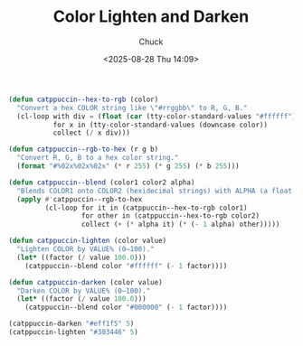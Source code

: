 #+TITLE: Color Lighten and Darken
#+AUTHOR: Chuck
#+DESCRIPTION: RGB color lighten and darken in catppuccin-themes.
#+KEYWORDS: Themes
#+DATE: <2025-08-28 Thu 14:09>

#+begin_src emacs-lisp
  (defun catppuccin--hex-to-rgb (color)
    "Convert a hex COLOR string like \"#rrggbb\" to R, G, B."
    (cl-loop with div = (float (car (tty-color-standard-values "#ffffff")))
             for x in (tty-color-standard-values (downcase color))
             collect (/ x div)))

  (defun catppuccin--rgb-to-hex (r g b)
    "Convert R, G, B to a hex color string."
    (format "#%02x%02x%02x" (* r 255) (* g 255) (* b 255)))

  (defun catppuccin--blend (color1 color2 alpha)
    "Blends COLOR1 onto COLOR2 (hexidecimal strings) with ALPHA (a float between 0 and 1)."
    (apply #'catppuccin--rgb-to-hex
           (cl-loop for it in (catppuccin--hex-to-rgb color1)
                    for other in (catppuccin--hex-to-rgb color2)
                    collect (+ (* alpha it) (* (- 1 alpha) other)))))

  (defun catppuccin-lighten (color value)
    "Lighten COLOR by VALUE% (0–100)."
    (let* ((factor (/ value 100.0)))
      (catppuccin--blend color "#ffffff" (- 1 factor))))

  (defun catppuccin-darken (color value)
    "Darken COLOR by VALUE% (0–100)."
    (let* ((factor (/ value 100.0)))
      (catppuccin--blend color "#000000" (- 1 factor))))

  (catppuccin-darken "#eff1f5" 5)
  (catppuccin-lighten "#303446" 5)
#+end_src

